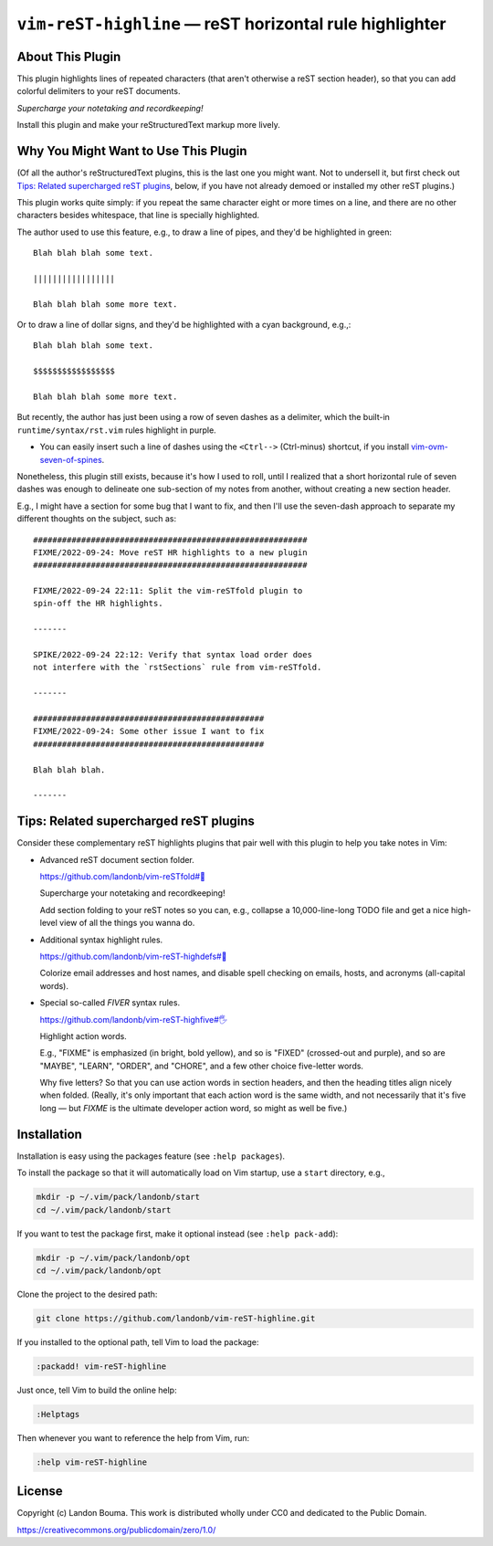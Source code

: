 ################################################################
``vim-reST-highline`` |em_dash| reST horizontal rule highlighter
################################################################

.. |em_dash| unicode:: 0x2014 .. em dash

About This Plugin
=================

This plugin highlights lines of repeated characters
(that aren't otherwise a reST section header), so
that you can add colorful delimiters to your reST
documents.

*Supercharge your notetaking and recordkeeping!*

Install this plugin and make your reStructuredText markup more lively.

Why You Might Want to Use This Plugin
=====================================

(Of all the author's reStructuredText plugins, this is the last
one you might want. Not to undersell it, but first check out
`Tips: Related supercharged reST plugins`_, below, if you have
not already demoed or installed my other reST plugins.)

This plugin works quite simply: if you repeat the same character
eight or more times on a line, and there are no other characters
besides whitespace, that line is specially highlighted.

The author used to use this feature, e.g., to draw a line of
pipes, and they'd be highlighted in green::

  Blah blah blah some text.

  |||||||||||||||||

  Blah blah blah some more text.

Or to draw a line of dollar signs, and they'd be highlighted
with a cyan background, e.g.,::

  Blah blah blah some text.

  $$$$$$$$$$$$$$$$$

  Blah blah blah some more text.

But recently, the author has just been using a row of seven dashes
as a delimiter, which the built-in ``runtime/syntax/rst.vim`` rules
highlight in purple.

- You can easily insert such a line of dashes using the ``<Ctrl-->``
  (Ctrl-minus) shortcut, if you install `vim-ovm-seven-of-spines
  <https://github.com/landonb/vim-ovm-seven-of-spines>`__.

Nonetheless, this plugin still exists, because it's how I used to
roll, until I realized that a short horizontal rule of seven dashes
was enough to delineate one sub-section of my notes from another,
without creating a new section header.

E.g., I might have a section for some bug that I want to fix, and
then I'll use the seven-dash approach to separate my different
thoughts on the subject, such as::

  #########################################################
  FIXME/2022-09-24: Move reST HR highlights to a new plugin
  #########################################################

  FIXME/2022-09-24 22:11: Split the vim-reSTfold plugin to
  spin-off the HR highlights.

  -------

  SPIKE/2022-09-24 22:12: Verify that syntax load order does
  not interfere with the `rstSections` rule from vim-reSTfold.

  -------

  ################################################
  FIXME/2022-09-24: Some other issue I want to fix
  ################################################

  Blah blah blah.

  -------

Tips: Related supercharged reST plugins
=======================================

Consider these complementary reST highlights plugins that pair
well with this plugin to help you take notes in Vim:

- Advanced reST document section folder.

  `https://github.com/landonb/vim-reSTfold#🙏
  <https://github.com/landonb/vim-reSTfold#🙏>`__

  Supercharge your notetaking and recordkeeping!

  Add section folding to your reST notes so you can,
  e.g., collapse a 10,000-line-long TODO file and get a
  nice high-level view of all the things you wanna do.

- Additional syntax highlight rules.

  `https://github.com/landonb/vim-reST-highdefs#🎨
  <https://github.com/landonb/vim-reST-highdefs#🎨>`__

  Colorize email addresses and host names, and disable spell checking
  on emails, hosts, and acronyms (all-capital words).

- Special so-called *FIVER* syntax rules.

  `https://github.com/landonb/vim-reST-highfive#🖐
  <https://github.com/landonb/vim-reST-highfive#🖐>`__

  Highlight action words.

  E.g., "FIXME" is emphasized (in bright, bold yellow), and so is
  "FIXED" (crossed-out and purple), and so are "MAYBE", "LEARN",
  "ORDER", and "CHORE", and a few other choice five-letter words.

  Why five letters? So that you can use action words in section
  headers, and then the heading titles align nicely when folded.
  (Really, it's only important that each action word is the same
  width, and not necessarily that it's five long — but *FIXME* is
  the ultimate developer action word, so might as well be five.)

Installation
============

Installation is easy using the packages feature (see ``:help packages``).

To install the package so that it will automatically load on Vim startup,
use a ``start`` directory, e.g.,

.. code-block:: bash

    mkdir -p ~/.vim/pack/landonb/start
    cd ~/.vim/pack/landonb/start

If you want to test the package first, make it optional instead
(see ``:help pack-add``):

.. code-block:: bash

    mkdir -p ~/.vim/pack/landonb/opt
    cd ~/.vim/pack/landonb/opt

Clone the project to the desired path:

.. code-block:: bash

    git clone https://github.com/landonb/vim-reST-highline.git

If you installed to the optional path, tell Vim to load the package:

.. code-block:: vim

   :packadd! vim-reST-highline

Just once, tell Vim to build the online help:

.. code-block:: vim

   :Helptags

Then whenever you want to reference the help from Vim, run:

.. code-block:: vim

   :help vim-reST-highline

License
=======

Copyright (c) Landon Bouma. This work is distributed
wholly under CC0 and dedicated to the Public Domain.

https://creativecommons.org/publicdomain/zero/1.0/

